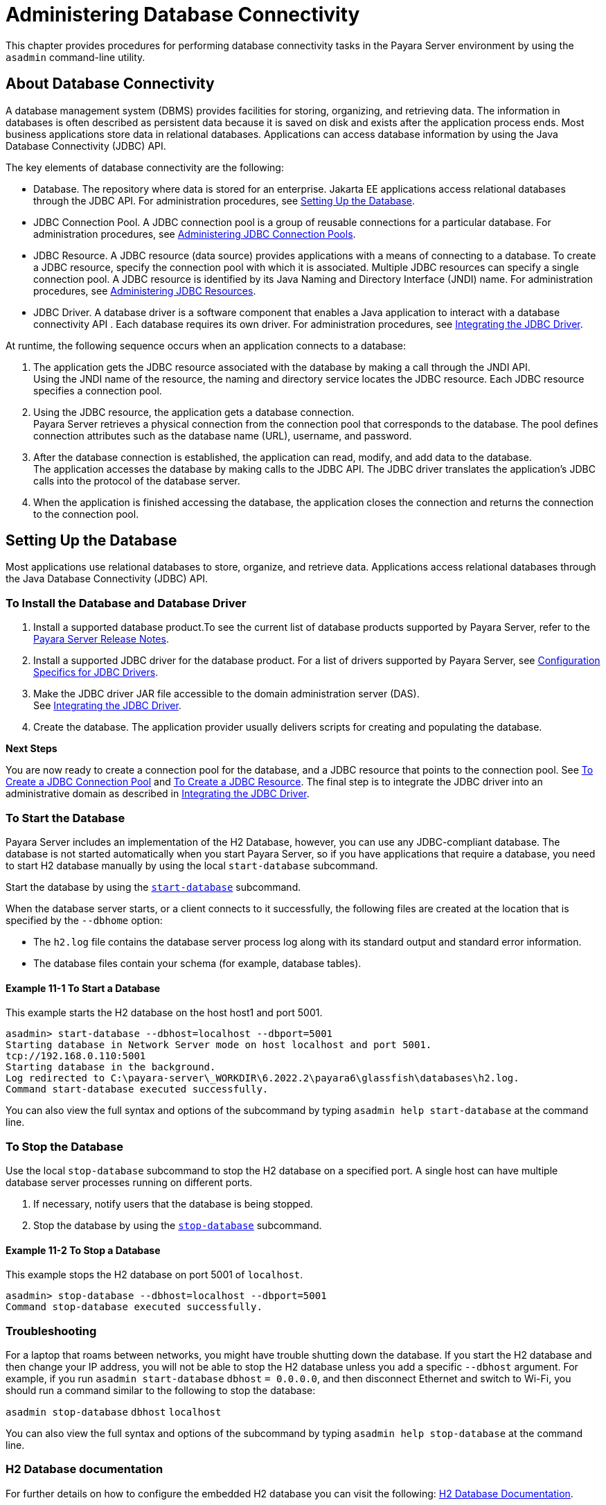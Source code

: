 [[administering-database-connectivity]]
= Administering Database Connectivity

This chapter provides procedures for performing database connectivity tasks in the Payara Server environment by
using the `asadmin` command-line utility.

[[about-database-connectivity]]
== About Database Connectivity

A database management system (DBMS) provides facilities for storing, organizing, and retrieving data. The information in databases is often
described as persistent data because it is saved on disk and exists after the application process ends. Most business applications store
data in relational databases. Applications can access database information by using the Java Database Connectivity (JDBC) API.

The key elements of database connectivity are the following:

* Database. The repository where data is stored for an enterprise. Jakarta EE applications access relational databases through the JDBC API. For
administration procedures, see xref:docs:administration-guide:jdbc.adoc#setting-up-the-database[Setting Up the Database].
* JDBC Connection Pool. A JDBC connection pool is a group of reusable connections for a particular database. For administration procedures,
see xref:docs:administration-guide:jdbc.adoc#administering-jdbc-connection-pools[Administering JDBC Connection Pools].
* JDBC Resource. A JDBC resource (data source) provides applications with a means of connecting to a database. To create a JDBC resource,
specify the connection pool with which it is associated. Multiple JDBC resources can specify a single connection pool. A JDBC resource is
identified by its Java Naming and Directory Interface (JNDI) name. For administration procedures,
see xref:docs:administration-guide:jdbc.adoc#administering-jdbc-resources[Administering JDBC Resources].
* JDBC Driver. A database driver is a software component that enables a Java application to interact with a database connectivity API . Each
database requires its own driver. For administration procedures, see xref:docs:administration-guide:jdbc.adoc#integrating-the-jdbc-driver[Integrating the JDBC Driver].

At runtime, the following sequence occurs when an application connects to a database:

. The application gets the JDBC resource associated with the database by making a call through the JNDI API. +
Using the JNDI name of the resource, the naming and directory service locates the JDBC resource. Each JDBC resource specifies a connection pool.
. Using the JDBC resource, the application gets a database connection. +
Payara Server retrieves a physical connection from the connection pool that corresponds to the database. The pool defines connection attributes such as the database name (URL), username, and password.
. After the database connection is established, the application can read, modify, and add data to the database. +
The application accesses the database by making calls to the JDBC API. The JDBC driver translates the application's JDBC calls into the protocol of the database server.
. When the application is finished accessing the database, the application closes the connection and returns the connection to the connection pool.

[[setting-up-the-database]]
== Setting Up the Database

Most applications use relational databases to store, organize, and retrieve data. Applications access relational databases through the Java Database Connectivity (JDBC) API.

[[to-install-the-database-and-database-driver]]
=== To Install the Database and Database Driver

. Install a supported database product.To see the current list of database products supported by Payara Server, refer to the xref:docs:ROOT:Release Notes/relase-notes.adoc[Payara Server Release Notes].
.  Install a supported JDBC driver for the database product. For a list of drivers supported by Payara Server, see
xref:docs:administration-guide:jdbc.adoc#configuration-specifics-for-jdbc-drivers[Configuration Specifics for JDBC Drivers].
. Make the JDBC driver JAR file accessible to the domain administration server (DAS). +
See xref:docs:administration-guide:jdbc.adoc#integrating-the-jdbc-driver[Integrating the JDBC Driver].
. Create the database. The application provider usually delivers scripts for creating and populating the database.

*Next Steps*

You are now ready to create a connection pool for the database, and a JDBC resource that points to the connection pool.
See xref:docs:administration-guide:jdbc.adoc#to-create-a-jdbc-connection-pool[To Create a JDBC Connection Pool] and
xref:docs:administration-guide:jdbc.adoc#to-create-a-jdbc-resource[To Create a JDBC Resource].
The final step is to integrate the JDBC driver into an administrative domain as described in
xref:docs:administration-guide:jdbc.adoc#integrating-the-jdbc-driver[Integrating the JDBC Driver].

[[to-start-the-database]]
=== To Start the Database

Payara Server includes an implementation of the H2 Database, however, you can use any JDBC-compliant database. The database
is not started automatically when you start Payara Server, so if you have applications that require a database, you need to start H2 database manually by using the local `start-database` subcommand.

Start the database by using the xref:docs:reference-manual:start-database.adoc[`start-database`] subcommand.

When the database server starts, or a client connects to it successfully, the following files are created at the location that is specified by the `--dbhome` option:

* The `h2.log` file contains the database server process log along with its standard output and standard error information.
* The database files contain your schema (for example, database tables).

[[example-to-start-a-database]]
==== *Example 11-1 To Start a Database*

This example starts the H2 database on the host host1 and port 5001.

[source,shell]
----
asadmin> start-database --dbhost=localhost --dbport=5001
Starting database in Network Server mode on host localhost and port 5001.
tcp://192.168.0.110:5001
Starting database in the background.
Log redirected to C:\payara-server\_WORKDIR\6.2022.2\payara6\glassfish\databases\h2.log.
Command start-database executed successfully.
----

You can also view the full syntax and options of the subcommand by typing `asadmin help start-database` at the command line.

[[to-stop-the-database]]
=== To Stop the Database

Use the local `stop-database` subcommand to stop the H2
database on a specified port. A single host can have multiple database server processes running on different ports.

. If necessary, notify users that the database is being stopped.
. Stop the database by using the xref:docs:reference-manual:stop-database.adoc[`stop-database`] subcommand.

[[example-to-stop-the-database]]
==== *Example 11-2 To Stop a Database*

This example stops the H2 database on port 5001 of `localhost`.

[source,shell]
----
asadmin> stop-database --dbhost=localhost --dbport=5001
Command stop-database executed successfully.
----

[[database-troubleshooting]]
=== Troubleshooting

For a laptop that roams between networks, you might have trouble shutting down the database. If you start the H2 database and then change your IP address, you will not be able to stop the H2 database unless you add a specific `--dbhost` argument. For example, if you run `asadmin start-database` `dbhost` `= 0.0.0.0`, and then disconnect Ethernet and switch to Wi-Fi, you should run a command similar to the following to stop the database:

`asadmin stop-database` `dbhost` `localhost`

You can also view the full syntax and options of the subcommand by typing `asadmin help stop-database` at the command line.

[[h2-documentation]]
=== H2 Database documentation

For further details on how to configure the embedded H2 database you can visit the following: https://www.h2database.com/html/quickstart.html[H2 Database Documentation].

////
[[apache-derby-database-utility-scripts]]
=== Apache Derby Database Utility Scripts

The H2 database configuration that is available for use with Payara Server includes scripts that can help you use the H2 database. The following scripts are available in the as-install`/javadb/bin` directory:

`startNetworkServer,startNetworkServer.bat`::
  Script to start the network server
`stopNetworkServer,stopNetworkServer.bat`::
  Script to stop the network server
`ij,ij.bat`::
  Interactive JDBC scripting tool
`dblook,dblook.bat`::
  Script to view all or part of the DDL for a database
`sysinfo, sysinfo.bat`::
  Script to display versioning information about the Apache Derby database environment
`NetworkServerControl,NetworkServerControl.bat`::
  Script to execute commands on the `NetworkServerControl` API

[[to-configure-your-environment-to-run-the-apache-derby-database-utility-scripts]]
=== To Configure Your Environment to Run the Apache Derby Database Utility Scripts

. Ensure that the `JAVA_HOME` environment variable specifies the directory where the JDK is installed.
. Set the `JAVADB_HOME` environment variable to point to the as-install`/javadb` directory.

For more information about these utilities, see the following documentation:

* http://db.apache.org/derby/docs/10.13/tools/[Apache Derby Tools and Utilities Guide]
* http://db.apache.org/derby/docs/10.13/adminguide/[Derby Server and Administration Guide]
////

[[configuring-access-to-the-database]]
== Configuring Access to the Database

After establishing the database, you are ready to set up access for Payara Server applications. The high-level steps include creating a
JDBC connection pool, creating a JDBC resource for the connection pool, and integrating a JDBC driver into an administrative domain.

[[administering-jdbc-connection-pools]]
=== Administering JDBC Connection Pools

A JDBC connection pool is a group of reusable connections for a particular database. Because creating each new physical connection is time-consuming, Payara Server maintains a pool of available connections. When an application requests a connection, it obtains one from the pool. When an application closes a connection, the connection is returned to the pool. JDBC connection pools can be globally accessible or be scoped to an enterprise application, web module, EJB module, connector module or application client module, as described in "xref:docs:application-deployment-guide:deploying-applications.adoc#application-scoped-resources[Application-Scoped Resources]" in Payara Server Application Deployment Guide.

A JDBC resource is created by specifying the connection pool with which the resource is associated. Multiple JDBC resources can specify a single connection pool. The properties of connection pools can vary with different database vendors. Some common properties are the database name (URL), the username, and the password.

[[to-create-a-jdbc-connection-pool]]
==== *To Create a JDBC Connection Pool*

Use the `create-jdbc-connection-pool` subcommand in remote mode to register a new JDBC connection pool with the specified JDBC connection
pool name. A JDBC connection pool or a connector connection pool can be created with authentication. You can either use a subcommand option to
specify user, password, or other connection information using the `asadmin` utility, or specify the connection information in the XML descriptor file.

One connection pool is needed for each database, possibly more depending on the application. When you are building the connection pool, certain
data specific to the JDBC driver and the database vendor is required. You can find some of the following specifics in
xref:docs:administration-guide:jdbc.adoc#configuration-specifics-for-jdbc-drivers[Configuration Specifics for JDBC Drivers]:

* Database vendor name
* Resource type, such as `javax.sql.DataSource` (local transactions only) `javax.sql.XADataSource` (global transactions)
* Data source class name
* Required properties, such as the database name (URL), user name, and password

Creating a JDBC connection pool is a dynamic event and does not require server restart. However, there are some parameters that do require
server restart. See xref:docs:administration-guide:overview.adoc#configuration-changes-that-require-restart[Configuration Changes That Require Restart].

*Before You Begin*

Before creating the connection pool, you must first install and integrate the database and its associated JDBC driver. For instructions,
see xref:docs:administration-guide:jdbc.adoc#setting-up-the-database[Setting Up the Database].

. Ensure that the server is running. +
Remote subcommands require a running server.
. Create the JDBC connection pool by using the
xref:docs:reference-manual:create-jdbc-connection-pool.adoc#create-jdbc-connection-pool[`create-jdbc-connection-pool`] subcommand.
. If needed, restart the server. Some parameters require server restart. See
xref:docs:administration-guide:overview.adoc#configuration-changes-that-require-restart[Configuration Changes That Require Restart].

[[example-to-create-a-jdbc-connection-pool]]
==== *Example 11-3 To Create a JDBC Connection Pool*

This example creates a JDBC connection pool named `sample_derby_pool` on `localhost`.

[source,shell]
----
asadmin> create-jdbc-connection-pool 
--datasourceclassname org.apache.derby.jdbc.ClientDataSource 
--restype javax.sql.XADataSource 
--property portNumber=1527:password=APP:user=APP:serverName=
localhost:databaseName=sun-appserv-samples:connectionAttribut
es=\;create\\=true sample_derby_pool
Command create-jdbc-connection-pool executed successfully.
----

You can also view the full syntax and options of the subcommand by typing `asadmin help create-jdbc-connection-pool` at the command line.

[[to-list-jdbc-connection-pools]]
==== *To List JDBC Connection Pools*

Use the `list-jdbc-connection-pools` subcommand in remote mode to list all existing JDBC connection pools.

. Ensure that the server is running. Remote subcommands require a running server.
. List the JDBC connection pools by using the xref:docs:reference-manual:list-jdbc-connection-pools.adoc[`list-jdbc-connection-pools`] subcommand.

[[example-to-list-jdbc-connection-pools]]
==== *Example 11-4 To List a JDBC Connection Pool*

This example lists the JDBC connection pools that are on `localhost`.

[source,shell]
----
asadmin> list-jdbc-connection-pools
sample_derby_pool2
poolA
__TimerPool
DerbyPool
sample_derby_pool
Command list-jdbc-connection-pools executed successfully.
----

You can also view the full syntax and options of the subcommand by typing `asadmin help list-jdbc-connection-pools` at the command line.

[[to-contact-ping-a-connection-pool]]
==== *To Contact (Ping) a Connection Pool*

Use the `ping-connection-pool` subcommand in remote mode to test if a connection pool is usable. For example, if you create a new JDBC
connection pool for an application that is expected to be deployed later, you can test the JDBC pool with this subcommand before the
application is deployed. Running a ping will force the creation of the pool if it hasn't already been created.

*Before You Begin*

Before you can contact a connection pool, the connection pool must be created with authentication, and the server or database must be running.

. Ensure that the server is running. Remote subcommands require a running server.
. Ping a connection pool by using the xref:docs:reference-manual:ping-connection-pool.adoc[`ping-connection-pool`] subcommand.

[[example-to-contact-ping-a-connection-pool]]
==== *Example 11-5 To Contact (Ping) a Connection Pool*

This example tests to see if the `DerbyPool` connection pool is usable.

[source,shell]
----
asadmin> ping-connection-pool DerbyPool
Command ping-connection-pool executed successfully
----

You can also view the full syntax and options of the subcommand by typing `asadmin help ping-connection-pool` at the command line.

You can also specify that a JDBC connection pool is automatically tested when created or reconfigured by setting its `--ping` option to `true`
(the default is `false`). See xref:docs:administration-guide:jdbc.adoc#to-create-a-jdbc-connection-pool[To Create a JDBC ConnectionPool] +
or xref:docs:administration-guide:jdbc.adoc#to-update-a-jdbc-connection-pool[To Update a JDBC Connection Pool].

[[to-reset-flush-a-connection-pool]]
==== *To Reset (Flush) a Connection Pool*

Use the `flush-connection-pool` in remote mode to reinitialize all connections established in the specified connection pool without the
need for reconfiguring the pool. Connection pool reconfiguration can result in application redeployment, which is a time-consuming operation.
The JDBC connection pool or connector connection pool is reset to its initial state. Any existing live connections are destroyed, which means
that the transactions associated with these connections are lost and must be retried. The subcommand then recreates the initial connections
for the pool, and restores the pool to its steady pool size.

. Ensure that the server is running. Remote subcommands require a running server.
. Reset a connection pool by using the `flush-connection-pool` subcommand.

[[example-flushing-connection-pool]]
====  *Example 11-6 Resetting (Flushing) a Connection Pool*

This example resets the JDBC connection pool named `__TimerPool` to its steady pool size.

[source,shell]
----
asadmin> flush-connection-pool __TimerPool 
Command flush-connection-pool executed successfully.
----

You can also view the full syntax and options of the subcommand by typing `asadmin help flush-connection-pool` at the command line.

[[to-update-a-jdbc-connection-pool]]
==== *To Update a JDBC Connection Pool*

You can change all of the settings for an existing pool except its name. Use the `get` and `set` subcommands to view and change the values of the JDBC connection pool properties.

. List the JDBC connection pools by using the
xref:docs:reference-manual:list-jdbc-connection-pools.adoc[`list-jdbc-connection-pools`] subcommand.
. View the attributes of the JDBC connection pool by using the get subcommand. +
For example: `asadmin get resources.jdbc-connection-pool.DerbyPool.property`
. Set the attribute of the JDBC connection pool by using the setsubcommand. +
For example: `asadmin set resources.jdbc-connection-pool.DerbyPool.steady-pool-size=9`
. If needed, restart the server. Some parameters require server restart. See +
xref:docs:administration-guide:overview.adoc#configuration-changes-that-require-restart[Configuration Changes That Require Restart].

For information about how to tune a connection pool, see the xref:docs:performance-tuning-guide:overview.adoc[Payara Server Performance Tuning Guide].

[[to-delete-a-jdbc-connection-pool]]
==== *To Delete a JDBC Connection Pool*

Use the `delete-jdbc-connection-pool` subcommand in remote mode to delete an existing JDBC connection pool. Deleting a JDBC connection pool
is a dynamic event and does not require server restart.

*Before You Begin*

Before deleting a JDBC connection pool, all associations to the resource must be removed.

. Ensure that the server is running. Remote subcommands require a running server.
. List the JDBC connection pools by using the
xref:docs:reference-manual:list-jdbc-connection-pools.adoc[`list-jdbc-connection-pools`] subcommand.
. If necessary, notify users that the JDBC connection pool is being deleted.
. Delete the connection pool by using the
xref:docs:reference-manual:delete-jdbc-connection-pool.adoc[`delete-jdbc-connection-pool`] subcommand.

[[example-to-delete-a-jdbc-connection-pool]]
==== *Example 11-7 To Delete a JDBC Connection Pool*

This example deletes the JDBC connection pool named `DerbyPool`.

[source,shell]
----
asadmin> delete-jdbc-connection-pool jdbc/DerbyPool
Command delete-jdbc-connection-pool executed successfully.
----

You can also view the full syntax and options of the subcommand by typing `asadmin help delete-jdbc-connection-pool` at the command line.

[[configuring-specific-jdbc-connection-pool-features]]
=== Configuring Specific JDBC Connection Pool Features

In Payara Server, JDBC Connection Pools support a variety of features to simplify administration, monitoring and performance tuning.

[[transparent-pool-reconfiguration]]
==== *Transparent Pool Reconfiguration*

When the properties or attributes of a JDBC connection pool are changed, the connection pool is destroyed and re-created. Normally, applications
using the connection pool must be redeployed as a consequence. This restriction can be avoided by enabling transparent JDBC connection pool
reconfiguration. When this feature is enabled, applications do not need to be redeployed. Instead, requests for new connections are blocked
until the reconfiguration operation completes. Connection requests from any in-flight transactions are served using the old pool configuration
so as to complete the transaction. Then, connections are created using the pool's new configuration, and any blocked connection requests are
served with connections from the re-created pool.

To enable transparent JDBC connection pool reconfiguration, set the `dynamic-reconfiguration-wait-timeout-in-seconds` property of the JDBC
connection pool to a positive, nonzero value in one of the following ways:

* Add it as a property in the Edit JDBC Connection Pool Properties page in the Administration Console. For more information, click the Help
button in the Administration Console.
* Specify it using the `--property` option in the `create-jdbc-connection-pool` subcommand. For more information, see
xref:docs:reference-manual:create-jdbc-connection-pool.adoc[`create-jdbc-connection-pool`].
* Set it using the `set` subcommand. For example:
+
[source,shell]
----
asadmin set resources.jdbc-connection-pool.pool-name.property.dynamic-reconfiguration-wait-timeout-in-seconds=15
----

This property specifies the time in seconds to wait for in-use connections to close and in-flight transactions to complete. Any
connections in use or transaction in flight past this time must be retried.

[[using-an-initialization-statement]]
==== *Using an Initialization Statement*

You can specify a statement that executes each time a physical connection to the database is created (not reused) from a JDBC
connection pool. This is useful for setting request or session specific properties and is suited for homogeneous requests in a single
application. Set the Init SQL attribute of the JDBC connection pool to the SQL string to be executed in one of the following ways:

* Enter an Init SQL value in the Edit Connection Pool Advanced
Attributes page in the Administration Console. For more information, click the Help button in the Administration Console.
* Specify the `--initsql` option in the `asadmin create-jdbc-connection-pool` command. For more information, see
xref:docs:reference-manual:create-jdbc-connection-pool.adoc[`create-jdbc-connection-pool`].
* Specify the `init-sql` option in the `asadmin set` command. For example:
+
[source,shell]
----
asadmin set domain1.resources.jdbc-connection-pool.DerbyPool.init-sql="sql-string"
----

[[setting-a-statement-timeout]]
==== *Setting a Statement Timeout*

An abnormally long running JDBC query executed by an application may leave it in a hanging state unless a timeout is explicitly set on the
statement. Setting a statement timeout guarantees that all queries automatically time out if not completed within the specified period.
When statements are created, the `queryTimeout` is set according to the statement timeout setting. This works only when the underlying JDBC
driver supports `queryTimeout` for `Statement`, `PreparedStatement`, `CallableStatement`, and `ResultSet`.

You can specify a statement timeout in the following ways:

* Enter a Statement Timeout value in the Edit Connection Pool Advanced Attributes page in the Administration Console. For more information,
click the Help button in the Administration Console.
* Specify the `--statementtimeout` option in the `asadmin create-jdbc-connection-pool` command. For more information, see
xref:docs:reference-manual:create-jdbc-connection-pool.adoc[`create-jdbc-connection-pool`].

[[statement-leak-detection-and-leaked-statement-reclamation]]
==== *Statement Leak Detection and Leaked Statement Reclamation*

If statements are not closed by an application after use, it is possible for the application to run out of cursors. Enabling statement leak
detection causes statements to be considered as leaked if they are not closed within a specified period. Additionally, leaked statements can
reclaimed automatically.

To enable statement leak detection, set Statement Leak Timeout In Seconds for the JDBC connection pool to a positive, nonzero value in one
of the following ways:

* Specify the `--statementleaktimeout` option in the `create-jdbc-connection-pool` subcommand. For more information, see
xref:docs:reference-manual:create-jdbc-connection-pool.adoc[`create-jdbc-connection-pool`].
* Specify the `statement-leak-timeout-in-seconds` option in the `set` subcommand. For example:
+
[source,shell]
----
asadmin set resources.jdbc-connection-pool.pool-name.statement-leak-timeout-in-seconds=300
----

When selecting a value for Statement Leak Timeout In Seconds, make sure that:

* It is less than the Connection Leak Timeout; otherwise, the connection could be closed before the statement leak is recognized.
* It is greater than the Statement Timeout; otherwise, a long running query could be mistaken as a statement leak.

After enabling statement leak detection, enable leaked statement reclamation by setting Reclaim Leaked Statements for the JDBC connection
pool to a `true` value in one of the following ways:

* Specify the `--statementleakreclaim=true` option in the `create-jdbc-connection-pool` subcommand. For more information, see
xref:docs:reference-manual:create-jdbc-connection-pool.adoc[`create-jdbc-connection-pool`].
* Specify the `statement-leak-reclaim` option in the `set` subcommand. For example:
+
[source,shell]
----
asadmin set resources.jdbc-connection-pool.pool-name.statement-leak-reclaim=true
----

[[statement-caching]]
==== *Statement Caching*

Statement caching stores statements, prepared statements, and callable statements that are executed repeatedly by applications in a cache,
thereby improving performance. Instead of the statement being prepared each time, the cache is searched for a match. The overhead of parsing
and creating new statements each time is eliminated.

Statement caching is usually a feature of the JDBC driver. The Payara Server provides caching for drivers that do not support caching. To
enable this feature, set the Statement Cache Size for the JDBC connection pool in one of the following ways:

* Enter a Statement Cache Size value in the Edit Connection Pool Advanced Attributes page in the Administration Console. For more
information, click the Help button in the Administration Console.
* Specify the `--statementcachesize` option in the `asadmin create-jdbc-connection-pool` command. For more information, see
xref:docs:reference-manual:create-jdbc-connection-pool.adoc[`create-jdbc-connection-pool`].
* Specify the `statement-cache-size` option in the `asadmin set` command. For example:
+
[source,shell]
----
asadmin set domain1.resources.jdbc-connection-pool.DerbyPool.statement-cache-size=10
----

By default, this attribute is set to zero and the statement caching is turned off. To enable statement caching, you can set any positive
nonzero value. The built-in cache eviction strategy is LRU-based (Least Recently Used). When a connection pool is flushed, the connections in
the statement cache are recreated.

[[statement-tracing]]
==== *Statement Tracing*

You can trace the SQL statements executed by applications that use a JDBC connection pool. Set the SQL Trace Listeners attribute to a
comma-separated list of trace listener implementation classes in one of the following ways:

* Enter an SQL Trace Listeners value in the Edit Connection Pool Advanced Attributes page in the Administration Console. For more
information, click the Help button in the Administration Console.
* Specify the `--sqltracelisteners` option in the `asadmin create-jdbc-connection-pool` command. For more information, see
xref:docs:reference-manual:create-jdbc-connection-pool.adoc[`create-jdbc-connection-pool`].
* Specify the `sql-trace-listeners` option in the `asadmin set` command. For example:
+
[source,shell]
----
asadmin set domain1.resources.jdbc-connection-pool.DerbyPool.sql-trace-listeners=listeners
----

The Payara Server provides a public interface, org.glassfish.api.jdbc.SQLTraceListener , that implements a means of
recording `SQLTraceRecord` objects. To make custom implementations of this interface available to the Payara Server, place the
implementation classes in as-install`/lib`.

The Payara Server provides an SQL tracing logger to log the SQL operations in the form of `SQLTraceRecord` objects in the `server.log`
file. The module name under which the SQL operation is logged is`jakarta.enterprise.resource.sqltrace`. SQL traces are logged as FINE
messages along with the module name to enable easy filtering of the SQL logs. A sample SQL trace record looks like this:

[source,shell]
----
|2009-11-27T15:46:52.202+0530|FINE|glassfishv3.0|jakarta.enterprise.resource.sqltrace.com.sun.gjc.util
|_ThreadID=29;_ThreadName=Thread-1;ClassName=com.sun.gjc.util.SQLTraceLogger;MethodName=sqlTrace;
|ThreadID=77 | ThreadName=p: thread-pool-1; w: 6 | TimeStamp=1259317012202 
| ClassName=com.sun.gjc.spi.jdbc40.PreparedStatementWrapper40 | MethodName=executeUpdate 
| arg[0]=insert into table1(colName) values(100) | arg[1]=columnNames | |
----

This trace shows that an `executeUpdate(String sql, String columnNames)` operation is being done.

When SQL statement tracing is enabled and JDBC connection pool monitoring is enabled, Payara Server maintains a tracing cache of
recent queries and their frequency of use. The following JDBC connection pool properties can be configured to control this cache and the
monitoring statistics available from it:

`time-to-keep-queries-in-minutes`::
  Specifies how long in minutes to keep a query in the tracing cache, tracking its frequency of use. The default value is 5 minutes.
`number-of-top-queries-to-report`::
  Specifies how many of the most used queries, in frequency order, are listed the monitoring report. The default value is 10 queries.

Set these parameters in one of the following ways:

* Add them as properties in the Edit JDBC Connection Pool Properties page in the Administration Console. For more information, click the Help
button in the Administration Console.
* Specify them using the `--property` option in the `create-jdbc-connection-pool` subcommand. For more information, see
xref:docs:reference-manual:create-jdbc-connection-pool.adoc[`create-jdbc-connection-pool`].
* Set them using the `set` subcommand. For example:
+
[source,shell]
----
asadmin set resources.jdbc-connection-pool.pool-name.property.time-to-keep-queries-in-minutes=10
----

[[administering-jdbc-resources]]
=== Administering JDBC Resources

A JDBC resource, also known as a data source, provides an application with a means of connecting to a database. Typically, you create a JDBC
resource for each database that is accessed by the applications deployed in a domain. Multiple JDBC resources can be specified for a database.
JDBC resources can be globally accessible or be scoped to an enterprise application, web module, EJB module, connector module or application
client module, as described in "xref:docs:application-deployment-guide:deploying-applications.adoc#application-scoped-resources[Application-Scoped
Resources]" in Payara Server Application Deployment Guide.

A JDBC resource is created by specifying the connection pool with which the resource will be associated. Use a unique Java Naming and Directory
Interface (JNDI) name to identify the resource. For example, the JNDI name for the resource of a payroll database might be `java:comp/env/jdbc/payrolldb`.

The Jakarta EE standard specifies that certain default resources be made available to applications, and defines specific JNDI names for these
default resources. Payara Server makes these names available through the use of logical JNDI names, which map Jakarta EE standard JNDI names to
specific Payara Server resources. For JDBC resources, the Jakarta EE standard name `java:comp/DefaultDataSource` is mapped to the `jdbc/__default` resource.

[[to-create-a-jdbc-resource]]
==== *To Create a JDBC Resource*

Use the `create-jdbc-resource` subcommand in remote mode to create a JDBC resource. Creating a JDBC resource is a dynamic event and does not require server restart.

Because all JNDI names are in the `java:comp/env` subcontext, when specifying the JNDI name of a JDBC resource in the Administration
Console, use only the `jdbc/`name format. For example, a payrolldatabase might be specified as `jdbc/payrolldb`.

*Before You Begin*

Before creating a JDBC resource, you must first create a JDBC connection pool. For instructions,
see xref:docs:administration-guide:jdbc.adoc#to-create-a-jdbc-connection-pool[To Create a JDBC Connection Pool].

. Ensure that the server is running. Remote subcommands require a running server.
. Create a JDBC resource by using the
xref:docs:reference-manual:create-jdbc-resource.adoc[`create-jdbc-resource`] subcommand. +
Information about properties for the subcommand is included in this help page.
. If necessary, notify users that the new resource has been created.

[[example-to-create-a-jdbc-resource]]
==== *Example 11-8 To Create a JDBC Resource*

This example creates a JDBC resource named `DerbyPool`.

[source,shell]
----
asadmin> create-jdbc-resource --connectionpoolid DerbyPool jdbc/DerbyPool
Command create-jdbc-resource executed successfully.
----

You can also view the full syntax and options of the subcommand by typing `asadmin help create-jdbc-resource` at the command line.

[[to-list-jdbc-resources]]
==== *To List JDBC Resources*

Use the `list-jdbc-resources` subcommand in remote mode to list the existing JDBC resources.

. Ensure that the server is running. Remote subcommands require a running server.
. List JDBC resources by using the xref:docs:reference-manual:list-jdbc-resources.adoc[`list-jdbc-resources`] subcommand.

[[example-to-list-jdbc-resources]]
==== *Example 11-9 To List a JDBC Resource*

This example lists JDBC resources for `localhost`.

[source,shell]
----
asadmin> list-jdbc-resources
jdbc/__TimerPool
jdbc/DerbyPool
jdbc/__default
jdbc1
Command list-jdbc-resources executed successfully.
----

You can also view the full syntax and options of the subcommand by typing `asadmin help list-jdbc-resources` at the command line.

[[to-update-a-jdbc-resource]]
==== *To Update a JDBC Resource*

You can enable or disable a JDBC resource by using the `set` subcommand. The JDBC resource is identified by its dotted name.

. List JDBC resources by using the xref:docs:reference-manual:list-jdbc-resources.adoc[`list-jdbc-resources`] subcommand.
. Modify the values for the specified JDBC resource by using the xref:docs:reference-manual:set.adoc[`set`] subcommand. +
For example:

[[example-to-update-a-jdbc-resource]]
==== *Example 11-10 To Update a JDBC Resource*

This example changes the `res1` enabled setting to false.

[source,shell]
----
asadmin>set resources.jdbc-resource.res1.enabled=false
----

[[to-delete-a-jdbc-resource]]
==== *To Delete a JDBC Resource*

Use the `delete-jdbc-resource` subcommand in remote mode to delete an existing JDBC resource. Deleting a JDBC resource is a dynamic event and does not require server restart.

*Before You Begin*

Before deleting a JDBC resource, all associations with this resource must be removed.

. Ensure that the server is running. Remote subcommands require a running server.
. List JDBC resources by using the xref:docs:reference-manual:list-jdbc-resources.adoc[`list-jdbc-resources`] subcommand.
. If necessary, notify users that the JDBC resource is being deleted.
. Delete a JDBC resource by using the xref:docs:reference-manual:delete-jdbc-resource.adoc[`delete-jdbc-resource`] subcommand.

[[example-to-delete-a-jdbc-resource]]
==== *Example 11-11 To Delete a JDBC Resource*

This example deletes a JDBC resource named `DerbyPool`.

[source,shell]
----
asadmin> delete-jdbc-resource jdbc/DerbyPool
Command delete-jdbc-resource executed successfully.
----

You can also view the full syntax and options of the subcommand by typing `asadmin help delete-jdbc-resource` at the command line.

[[enabling-the-jdbc__default-resource-in-a-clustered-environment]]
=== Enabling the `jdbc/__default` Resource in a Clustered Environment

Payara Server  includes a preconfigured JDBC resource with the JNDI name `jdbc/__default`. This `jdbc/__default` resource is not enabled by default, so you need to explicitly enable it if you want to use it in a cluster.

[[to-enable-the-jdbc__default-resource-for-a-clustered-environment]]
==== *To Enable the `jdbc/__default` Resource for a Clustered Environment*

Instructions for creating JDBC resources in general are provided in xref:docs:administration-guide:jdbc.adoc#to-create-a-jdbc-resource[To Create a JDBC Resource]. Use the following procedure to enable the preconfigured `jdbc/__default` resource for a clustered Payara Server environment.

. Create the `jdbc/__default` resource reference for the cluster. for example: 'asadmin create-resource-ref --target cluster-name jdbc/__default'
. Enable the resource on the DAS that manages the cluster, for example: 'asadmin set resources.jdbc-connection-pool.DerbyPool.property.serverName=DAS-machine-name'

This step is only required if the cluster includes remote instances. Restart the DAS and the target cluster(s). 

[source,shell]
----
asadmin stop-cluster cluster-name
asadmin stop-domain domain-name
asadmin start-domain domain-name
asadmin start-cluster cluster-name
----

[[integrating-the-jdbc-driver]]
=== Integrating the JDBC Driver

To use JDBC features, you must choose a JDBC driver to work with the Payara Server, then you must set up the driver.

[[supported-database-drivers]]
==== *Supported Database Drivers*

Supported JDBC drivers are those that have been fully tested by Oracle.For a list of the JDBC drivers currently supported by the Payara Server, see the xref:ROOT:Release Notes/release-notes.adoc[Payara Release Notes]. For configurations of supported and other drivers, see xref:docs:administration-guide:jdbc.adoc#configuration-specifics-for-jdbc-drivers[Configuration Specifics for JDBC Drivers].

NOTE: Because the drivers and databases supported by the Payara Server are constantly being updated, and because database vendors continue to upgrade their products, always check with Oracle technical support for the latest database support information.

[[making-the-jdbc-driver-jar-files-accessible]]
==== *Making the JDBC Driver JAR Files Accessible*

To integrate the JDBC driver into a Payara Server domain, copy the JAR files into the domain-dir`/lib` directory, then restart the server. This makes classes accessible to all applications or modules deployed on servers that share the same configuration. For more information about Payara Server class loaders, see "xref:docs:application-development-guide:class-loaders.adoc[Class Loaders]" in Payara Server Application Development Guide.

If you are using an Oracle database with EclipseLink extensions, copy the JAR files into the domain-dir`/lib/ext` directory, then restart the server. For details, see "xref:docs:application-development-guide:jpa.adoc#oracle-database-enhancements[Oracle Database Enhancements]" in Payara Server Application Development Guide.

[[automatic-detection-of-installed-drivers]]
==== *Automatic Detection of Installed Drivers*

The Administration Console detects installed JDBC Drivers automatically when you create a JDBC connection pool. To create a JDBC connection pool using the Administration Console, open the Resources component, open the JDBC component, select Connection Pools, and click on the New button. This displays the New JDBC Connection Pool page.

Based on the Resource Type and Database Vendor you select on the New JDBC Connection Pool page, data source or driver implementation class names are listed in the Datasource Classname or Driver Classname field when you click on the Next button. When you choose a specific implementation class name on the next page, additional properties relevant to the installed JDBC driver are displayed in the Additional Properties section.

[[configuration-specifics-for-jdbc-drivers]]
== Configuration Specifics for JDBC Drivers

Payara Server is designed to support connectivity to any database management system by using a corresponding JDBC driver.

////
[[ibm-db2-database-type-2-driver]]
=== IBM DB2 Database Type 2 Driver

The JAR files for the DB2 driver are `db2jcc.jar`, `db2jcc_license_cu.jar`, and `db2java.zip`. Set your environment variables. For example:

[source,shell]
----
LD_LIBRARY_PATH=/usr/db2user/sqllib/lib:${Jakarta EE.home}/lib
DB2DIR=/opt/IBM/db2/V8.2
DB2INSTANCE=db2user
INSTHOME=/usr/db2user
VWSPATH=/usr/db2user/sqllib
THREADS_FLAG=native
----

Configure the connection pool using the following settings:

* Name: Use this name when you configure the JDBC resource later.
* Resource Type: Specify the appropriate value.
* Database Vendor: DB2
* DataSource Classname: `com.ibm.db2.jcc.DB2SimpleDataSource`
* Properties:

** `databaseName` - Set as appropriate.

** `user` - Set as appropriate.

** `password` - Set as appropriate.

** `driverType` - Set to `2`.

** `deferPrepares` - Set to `false`.
////
[[ibm-db2-database-type-4-driver]]
=== IBM DB2 Database Type 4 Driver

The JAR file for the DB2 driver is `db2jcc.jar`. Configure the connection pool using the following settings:

* Name: Use this name when you configure the JDBC resource later.
* Resource Type: Specify the appropriate value.
* Database Vendor: DB2
* DataSource Classname: `com.ibm.db2.jcc.DB2SimpleDataSource`
* Properties:

** `databaseName` - Set as appropriate.

** `user` - Set as appropriate.

** `password` - Set as appropriate.

** `driverType` - Set to `4`.

[[apache-derby-dbderby-type-4-driver]]
=== Apache Derby DB/Derby Type 4 Driver

The JAR file for the Apache Derby DB driver is `derbyclient.jar`. Configure the connection pool using the following settings:

* Name: Use this name when you configure the JDBC resource later.
* Resource Type: Specify the appropriate value.
* Database Vendor: Apache Derby
* DataSource Classname: Specify one of the following:
+
[source,text]
----
org.apache.derby.jdbc.ClientDataSource40
org.apache.derby.jdbc.ClientXADataSource40
----
* Properties:

** `serverName` - Specify the host name or IP address of the database server.

** `portNumber` - Specify the port number of the database server if it is different from the default.

** `databaseName` - Specify the name of the database.

** `user` - Specify the database user. +
This is only necessary if the Apache Derby database is configured to use authentication. The Apache Derby database does not use authentication by
default. When the user is provided, it is the name of the schema where the tables reside.

** `password` - Specify the database password. +
This is only necessary if the Apache Derby database is configured to use authentication.

[[mysql-server-database-type-4-driver]]
=== MySQL Server Database Type 4 Driver

The JAR file for the MySQL driver is `mysql-connector-java-5.1.14-bin.jar`. Configure the connection pool using the following settings:

* Name: Use this name when you configure the JDBC resource later.
* Resource Type: Specify the appropriate value.
* Database Vendor: MySql
* DataSource Classname:
+
[source,text]
----
com.mysql.jdbc.jdbc2.optional.MysqlDataSource
com.mysql.jdbc.jdbc2.optional.MysqlXADataSource
----
* Properties:

** `serverName` - Specify the host name or IP address of the database server.

** `portNumber` - Specify the port number of the database server.

** `databaseName` - Set as appropriate.

** `user` - Set as appropriate.

** `password` - Set as appropriate.

[[oracle-10-database-driver]]
=== Oracle 10 Database Driver

The JAR file for the Oracle 10 database driver is `ojdbc14.jar`. Make sure that the shared library is available through `LD_LIBRARY_PATH` and that the `ORACLE_HOME` property is set.

To make the Oracle driver behave in a Jakarta EE-compliant manner, you must define the following JVM property:

[source,shell]
----
-Doracle.jdbc.J2EE13Compliant=true
----

Configure the connection pool using the following settings:

* Name: Use this name when you configure the JDBC resource later.
* Resource Type: Specify the appropriate value.
* Database Vendor: Oracle
* DataSource Classname: Specify one of the following:
+
[source,text]
----
oracle.jdbc.pool.OracleDataSource
oracle.jdbc.xa.client.OracleXADataSource
----
* Properties:

** `user` - Set as appropriate.

** `password` - Set as appropriate.

[[oracle-11-database-driver]]
=== Oracle 11 Database Driver

The JAR file for the Oracle 11 database driver is `ojdbc6.jar`.

To make the Oracle driver behave in a Jakarta EE-compliant manner, you must define the following JVM property:

[source,shell]
----
-Doracle.jdbc.J2EE13Compliant=true
----

Configure the connection pool using the following settings:

* Name: Use this name when you configure the JDBC resource later.
* Resource Type: Specify the appropriate value.
* Database Vendor: Oracle
* DataSource Classname: Specify one of the following:
+
[source,text]
----
oracle.jdbc.pool.OracleDataSource
oracle.jdbc.xa.client.OracleXADataSource
----
* Properties:

** `user` - Set as appropriate.

** `password` - Set as appropriate. +

NOTE: For this driver, the `XAResource.recover` method repeatedly returns the
same set of in-doubt Xids regardless of the input flag. According to the
XA specifications, the Transaction Manager initially calls this method
with `TMSTARTSCAN` and then with `TMNOFLAGS` repeatedly until no Xids
are returned. The `XAResource.commit` method also has some issues. +
To disable this Payara Server workaround, the
`oracle-xa-recovery-workaround` property value must be set to `false`. +
Additionally, in order for the transaction manager to recover
transactions, the JDBC connection pool's database user must be given
certain Oracle permissions: +
** SELECT permission on DBA_PENDING_TRANSACTIONS, PENDING_TRANS$,
DBA_2PC_PENDING and DBA_2PC_NEIGHBORS.
** EXECUTE permissions on DBMS_XA and DBMS_SYSTEM.

[[postgresql-type-4-driver]]
=== PostgreSQL Type 4 Driver

The JAR file for the PostgreSQL driver is `postgresql-9.0-801.jdbc4.jar`. Configure the connection pool using the following settings:

* Name: Use this name when you configure the JDBC resource later.
* Resource Type: Specify the appropriate value.
* Database Vendor: Postgresql
* DataSource Classname: `org.postgresql.ds.PGSimpleDataSource`
* Properties:

** `serverName` - Specify the host name or IP address of the database server.

** `portNumber` - Specify the port number of the database server.

** `databaseName` - Set as appropriate.

** `user` - Set as appropriate.

** `password` - Set as appropriate.

[[datadirect-type-4-driver-for-ibm-db2-database]]
=== DataDirect Type 4 Driver for IBM DB2 Database

The JAR file for DataDirect driver is `db2.jar`. Configure the connection pool using the following settings:

* Name: Use this name when you configure the JDBC resource later.
* Resource Type: Specify the appropriate value.
* Database Vendor: DataDirect-DB2
* DataSource Classname: `com.ddtek.jdbcx.db2.DB2DataSource`
* Properties:

** `serverName` - Specify the host name or IP address of the database server.

** `portNumber` - Specify the port number of the database server.

** `databaseName` - Set as appropriate.

** `user` - Set as appropriate.

** `password` - Set as appropriate.

[[datadirect-type-4-driver-for-ibm-informix]]
=== DataDirect Type 4 Driver for IBM Informix

Configure the connection pool using the following settings:

* Name: Use this name when you configure the JDBC resource later.
* Resource Type: Specify the appropriate value.
* Database Vendor: DataDirect-Informix
* DataSource Classname: Specify one of the following:
+
[source,text]
----
com.informix.jdbcx.IfxDataSource
com.informix.jdbcx.IfxXADataSource
----
DataDirect DataSource Classname:
`com.ddtek.jdbcx.informix.InformixDataSourcee`
* Properties:

** `serverName` - Specify the Informix database server name.

** `portNumber` - Specify the port number of the database server.

** `databaseName` - Set as appropriate. This is optional.

** `user` - Set as appropriate.

** `password` - Set as appropriate.

** `IfxIFXHost` - Specify the host name or IP address of the database
server.

[[datadirect-type-4-driver-for-microsoft-sql-server-database]]
=== DataDirect Type 4 Driver for Microsoft SQL Server Database

The JAR file for the DataDirect driver is `sqlserver.jar`. Configure the connection pool using the following settings:

* Name: Use this name when you configure the JDBC resource later.
* Resource Type: Specify the appropriate value.
* Database Vendor: DataDirect-Microsoft SQL Server
* DataSource Classname: `com.ddtek.jdbcx.sqlserver.SQLServerDataSource`
* Properties:

** `serverName` - Specify the host name or IP address and the port of the database server.

** `portNumber` - Specify the port number of the database server.

** `user` - Set as appropriate.

** `password` - Set as appropriate.

** `selectMethod` - Set to `cursor`.

[[datadirect-type-4-driver-for-mysql-server-database]]
=== DataDirect Type 4 Driver for MySQL Server Database

The JAR file for the DataDirect driver is `mysql.jar`. Configure the connection pool using the following settings:

* Name: Use this name when you configure the JDBC resource later.
* Resource Type: Specify the appropriate value.
* Database Vendor: DataDirect-MySQL
* DataSource: `com.ddtek.jdbcx.mysql.MySQLDataSource`
* Properties:

** `serverName` - Specify the host name or IP address and the port of the database server.

** `portNumber` - Specify the port number of the database server.

** `user` - Set as appropriate.

** `password` - Set as appropriate.

** `selectMethod` - Set to `cursor`.

[[datadirect-type-4-driver-for-oracle-11-database]]
=== DataDirect Type 4 Driver for Oracle 11 Database

The JAR file for the DataDirect driver is `oracle.jar`.

To make the Oracle driver behave in a Jakata EE-compliant manner, you must define the following JVM property:

[source,shell]
----
-Doracle.jdbc.J2EE13Compliant=true
----

Configure the connection pool using the following settings:

* Name: Use this name when you configure the JDBC resource later.
* Resource Type: Specify the appropriate value.
* Database Vendor: DataDirect-Oracle
* DataSource Classname: `com.ddtek.jdbcx.oracle.OracleDataSource`
* Properties:

** `serverName` - Specify the host name or IP address of the database server.

** `portNumber` - Specify the port number of the database server.

** `user` - Set as appropriate.

** `password` - Set as appropriate.

[[datadirect-type-4-driver-for-sybase-database]]
=== DataDirect Type 4 Driver for Sybase Database

The JAR file for the DataDirect driver is `sybase.jar`. Configure the connection pool using the following settings:

* Name: Use this name when you configure the JDBC resource later.
* Resource Type: Specify the appropriate value.
* Database Vendor: DataDirect-Sybase
* DataSource Classname: `com.ddtek.jdbcx.sybase.SybaseDataSource`
* Properties:

** `serverName` - Specify the host name or IP address of the database server.

** `portNumber` - Specify the port number of the database server.

** `databaseName` - Set as appropriate. This is optional.

** `user` - Set as appropriate.

** `password` - Set as appropriate.

NOTE: In some situations, using this driver can cause exceptions to be thrown because the driver creates a stored procedure for every parameterized
PreparedStatement by default. If this situation arises, add the property `PrepareMethod`, setting its value to `direct`.

[[inet-oraxo-driver-for-oracle-database]]
=== Inet Oraxo Driver for Oracle Database

The JAR file for the Inet Oracle driver is `Oranxo.jar`. Configure the connection pool using the following settings:

* Name: Use this name when you configure the JDBC resource later.
* Resource Type: Specify the appropriate value.
* Database Vendor: Oracle
* DataSource Classname: `com.inet.ora.OraDataSource`
* Properties:

** `serverName` - Specify the host name or IP address of the database server.

** `portNumber` - Specify the port number of the database server.

** `user` - Specify the database user.

** `password` - Specify the database password.

** `serviceName` - Specify the URL of the database. The syntax is as follows:
+
[source,text]
----
jdbc:inetora:server:port:dbname
----
For example:
+
[source,text]
----
jdbc:inetora:localhost:1521:payrolldb
----
In this example,`localhost` is the name of the host running the Oracle server, `1521` is the Oracle server's port number, and `payrolldb` is
the SID of the database. For more information about the syntax of the database URL, see the Oracle documentation.

** `streamstolob` - If the size of BLOB or CLOB data types exceeds 4 KB and this driver is used for CMP, this property must be set to `true`.

[[inet-merlia-driver-for-microsoft-sql-server-database]]
=== Inet Merlia Driver for Microsoft SQL Server Database

The JAR file for the Inet Microsoft SQL Server driver is `Merlia.jar`. Configure the connection pool using the following settings:

* Name: Use this name when you configure the JDBC resource later.
* Resource Type: Specify the appropriate value.
* Database Vendor: MicrosoftSqlServer
* DataSource Classname: `com.inet.tds.TdsDataSource`
* Properties:

** `serverName` - Specify the host name or IP address and the port of the database server.

** `portNumber` - Specify the port number of the database server.

** `user` - Set as appropriate.

** `password` - Set as appropriate.

[[inet-sybelux-driver-for-sybase-database]]
=== Inet Sybelux Driver for Sybase Database

The JAR file for the Inet Sybase driver is `Sybelux.jar`. Configure the connection pool using the following settings:

* Name: Use this name when you configure the JDBC resource later.
* Resource Type: Specify the appropriate value.
* Database Vendor: Sybase
* DataSource Classname: `com.inet.syb.SybDataSource`
* Properties:

** `serverName` - Specify the host name or IP address of the database server.

** `portNumber` - Specify the port number of the database server.

** `databaseName` - Set as appropriate. Do not specify the complete URL, only the database name.

** `user` - Set as appropriate.

** `password` - Set as appropriate.

[[jconnect-type-4-driver-for-sybase-ase-12.5-database]]
=== JConnect Type 4 Driver for Sybase ASE 12.5 Database

The JAR file for the Sybase driver is `jconn4.jar`. Configure the connection pool using the following settings:

* Name: Use this name when you configure the JDBC resource later.
* Resource Type: Specify the appropriate value.
* Database Vendor: Sybase
* DataSource Classname: Specify one of the following: 

[source,text]
----
com.sybase.jdbc4.jdbc.SybDataSource
com.sybase.jdbc4.jdbc.SybXADataSource
----

* Properties:

** `serverName` - Specify the host name or IP address of the database server.

** `portNumber` - Specify the port number of the database server.

** `databaseName` - Set as appropriate. Do not specify the complete URL, only the database name.

** `user` - Set as appropriate.

** `password` - Set as appropriate.

** `BE_AS_JDBC_COMPLIANT_AS_POSSIBLE` - Set to `true`.

** `FAKE_METADATA` - Set to `true`.